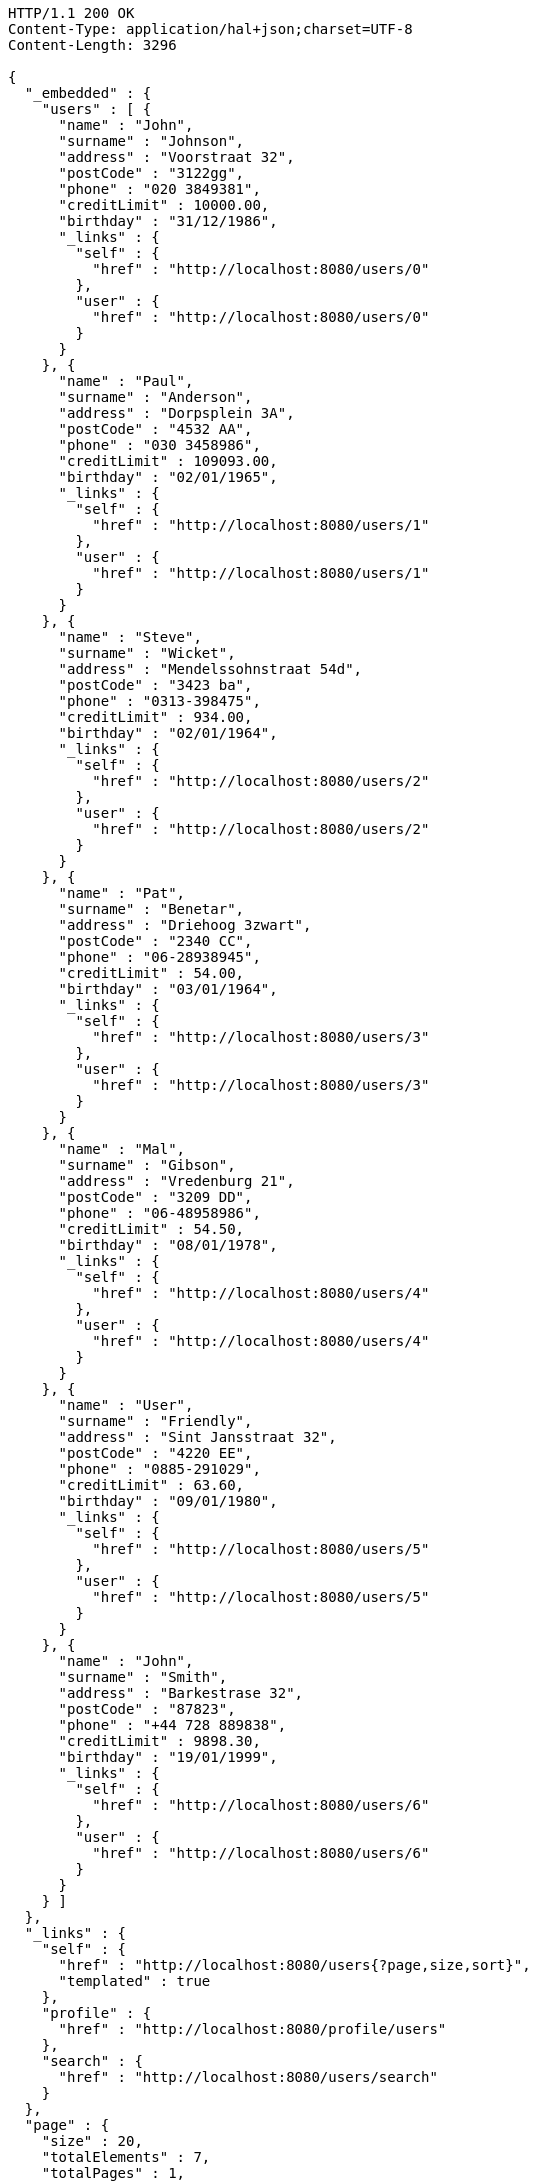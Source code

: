 [source,http,options="nowrap"]
----
HTTP/1.1 200 OK
Content-Type: application/hal+json;charset=UTF-8
Content-Length: 3296

{
  "_embedded" : {
    "users" : [ {
      "name" : "John",
      "surname" : "Johnson",
      "address" : "Voorstraat 32",
      "postCode" : "3122gg",
      "phone" : "020 3849381",
      "creditLimit" : 10000.00,
      "birthday" : "31/12/1986",
      "_links" : {
        "self" : {
          "href" : "http://localhost:8080/users/0"
        },
        "user" : {
          "href" : "http://localhost:8080/users/0"
        }
      }
    }, {
      "name" : "Paul",
      "surname" : "Anderson",
      "address" : "Dorpsplein 3A",
      "postCode" : "4532 AA",
      "phone" : "030 3458986",
      "creditLimit" : 109093.00,
      "birthday" : "02/01/1965",
      "_links" : {
        "self" : {
          "href" : "http://localhost:8080/users/1"
        },
        "user" : {
          "href" : "http://localhost:8080/users/1"
        }
      }
    }, {
      "name" : "Steve",
      "surname" : "Wicket",
      "address" : "Mendelssohnstraat 54d",
      "postCode" : "3423 ba",
      "phone" : "0313-398475",
      "creditLimit" : 934.00,
      "birthday" : "02/01/1964",
      "_links" : {
        "self" : {
          "href" : "http://localhost:8080/users/2"
        },
        "user" : {
          "href" : "http://localhost:8080/users/2"
        }
      }
    }, {
      "name" : "Pat",
      "surname" : "Benetar",
      "address" : "Driehoog 3zwart",
      "postCode" : "2340 CC",
      "phone" : "06-28938945",
      "creditLimit" : 54.00,
      "birthday" : "03/01/1964",
      "_links" : {
        "self" : {
          "href" : "http://localhost:8080/users/3"
        },
        "user" : {
          "href" : "http://localhost:8080/users/3"
        }
      }
    }, {
      "name" : "Mal",
      "surname" : "Gibson",
      "address" : "Vredenburg 21",
      "postCode" : "3209 DD",
      "phone" : "06-48958986",
      "creditLimit" : 54.50,
      "birthday" : "08/01/1978",
      "_links" : {
        "self" : {
          "href" : "http://localhost:8080/users/4"
        },
        "user" : {
          "href" : "http://localhost:8080/users/4"
        }
      }
    }, {
      "name" : "User",
      "surname" : "Friendly",
      "address" : "Sint Jansstraat 32",
      "postCode" : "4220 EE",
      "phone" : "0885-291029",
      "creditLimit" : 63.60,
      "birthday" : "09/01/1980",
      "_links" : {
        "self" : {
          "href" : "http://localhost:8080/users/5"
        },
        "user" : {
          "href" : "http://localhost:8080/users/5"
        }
      }
    }, {
      "name" : "John",
      "surname" : "Smith",
      "address" : "Barkestrase 32",
      "postCode" : "87823",
      "phone" : "+44 728 889838",
      "creditLimit" : 9898.30,
      "birthday" : "19/01/1999",
      "_links" : {
        "self" : {
          "href" : "http://localhost:8080/users/6"
        },
        "user" : {
          "href" : "http://localhost:8080/users/6"
        }
      }
    } ]
  },
  "_links" : {
    "self" : {
      "href" : "http://localhost:8080/users{?page,size,sort}",
      "templated" : true
    },
    "profile" : {
      "href" : "http://localhost:8080/profile/users"
    },
    "search" : {
      "href" : "http://localhost:8080/users/search"
    }
  },
  "page" : {
    "size" : 20,
    "totalElements" : 7,
    "totalPages" : 1,
    "number" : 0
  }
}
----